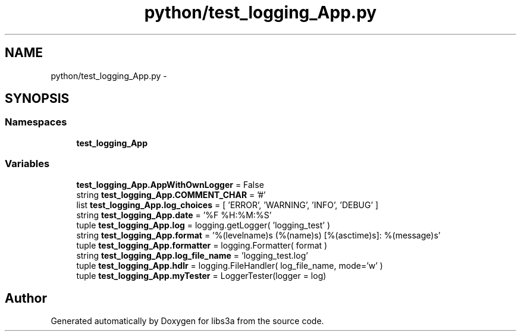 .TH "python/test_logging_App.py" 3 "Tue Jan 20 2015" "libs3a" \" -*- nroff -*-
.ad l
.nh
.SH NAME
python/test_logging_App.py \- 
.SH SYNOPSIS
.br
.PP
.SS "Namespaces"

.in +1c
.ti -1c
.RI "\fBtest_logging_App\fP"
.br
.in -1c
.SS "Variables"

.in +1c
.ti -1c
.RI "\fBtest_logging_App\&.AppWithOwnLogger\fP = False"
.br
.ti -1c
.RI "string \fBtest_logging_App\&.COMMENT_CHAR\fP = '#'"
.br
.ti -1c
.RI "list \fBtest_logging_App\&.log_choices\fP = [ 'ERROR', 'WARNING', 'INFO', 'DEBUG' ]"
.br
.ti -1c
.RI "string \fBtest_logging_App\&.date\fP = '%F %H:%M:%S'"
.br
.ti -1c
.RI "tuple \fBtest_logging_App\&.log\fP = logging\&.getLogger( 'logging_test' )"
.br
.ti -1c
.RI "string \fBtest_logging_App\&.format\fP = '%(levelname)s (%(name)s) [%(asctime)s]: %(message)s'"
.br
.ti -1c
.RI "tuple \fBtest_logging_App\&.formatter\fP = logging\&.Formatter( format )"
.br
.ti -1c
.RI "string \fBtest_logging_App\&.log_file_name\fP = 'logging_test\&.log'"
.br
.ti -1c
.RI "tuple \fBtest_logging_App\&.hdlr\fP = logging\&.FileHandler( log_file_name, mode='w' )"
.br
.ti -1c
.RI "tuple \fBtest_logging_App\&.myTester\fP = LoggerTester(logger = log)"
.br
.in -1c
.SH "Author"
.PP 
Generated automatically by Doxygen for libs3a from the source code\&.
